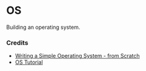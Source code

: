 * OS

Building an operating system. 

*** Credits  

+ [[https://www.cs.bham.ac.uk/~exr/lectures/opsys/10_11/lectures/os-dev.pdf][Writing a Simple Operating System - from Scratch]]
+ [[https://github.com/cfenollosa/os-tutorial][OS Tutorial]]
